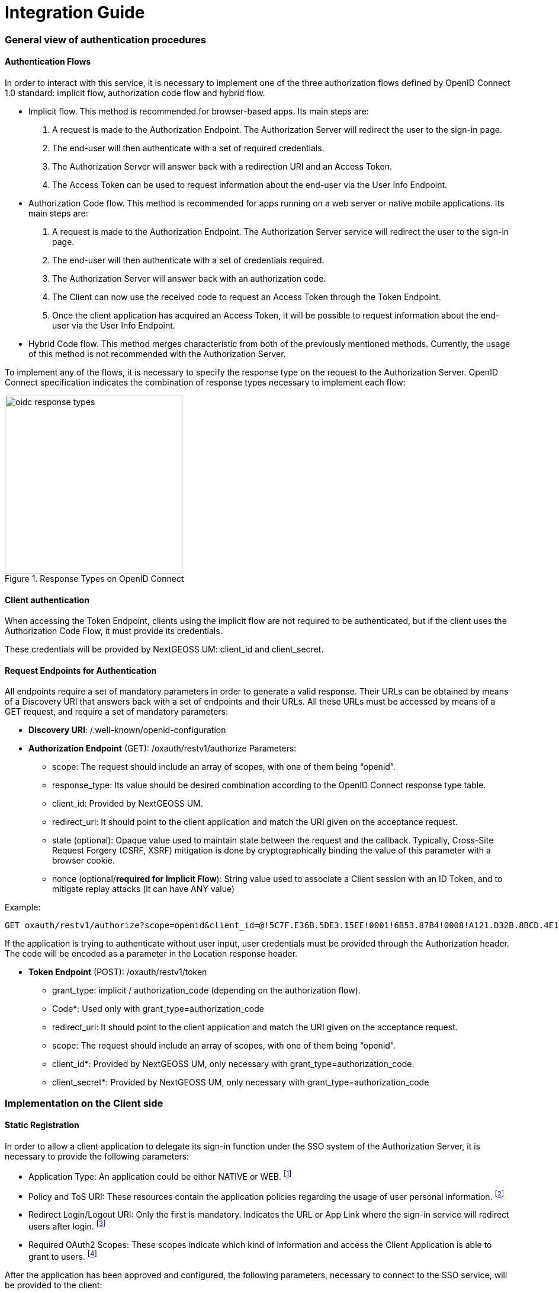 = Integration Guide

=== General view of authentication procedures

==== Authentication Flows
In order to interact with this service, it is necessary to implement one of the three authorization flows defined by OpenID Connect 1.0 standard: implicit flow, authorization code flow and hybrid flow.

* Implicit flow. This method is recommended for browser-based apps. Its main steps are:

1.	A request is made to the Authorization Endpoint. The Authorization Server will redirect the user to the sign-in page.
2.	The end-user will then authenticate with a set of required credentials.
3.	The Authorization Server will answer back with a redirection URI and an Access Token.
4.	The Access Token can be used to request information about the end-user via the User Info Endpoint.

* Authorization Code flow. This method is recommended for apps running on a web server or native mobile applications. Its main steps are:

1.	A request is made to the Authorization Endpoint. The Authorization Server service will redirect the user to the sign-in page.
2.	The end-user will then authenticate with a set of credentials required.
3.	The Authorization Server will answer back with an authorization code.
4.	The Client can now use the received code to request an Access Token through the Token Endpoint.
5.	Once the client application has acquired an Access Token, it will be possible to request information about the end-user via the User Info Endpoint.

* Hybrid Code flow. This method merges characteristic from both of the previously mentioned methods. Currently, the usage of this method is not recommended with the Authorization Server.

To implement any of the flows, it is necessary to specify the response type on the request to the Authorization Server. OpenID Connect specification indicates the combination of response types necessary to implement each flow:


[#img_oidc_reponse_types,reftext='{figure-caption} {counter:figure-num}']
.Response Types on OpenID Connect
image::images/oidc_response_types.PNG[width=300,align="center"]

==== Client authentication

When accessing the Token Endpoint, clients using the implicit flow are not required to be authenticated, but if the client uses the Authorization Code Flow, it must provide its credentials.

These credentials will be provided by NextGEOSS UM: client_id and client_secret.

==== Request Endpoints for Authentication
All endpoints require a set of mandatory parameters in order to generate a valid response. Their URLs can be obtained by means of a Discovery URI that answers back with a set of endpoints and their URLs. All these URLs must be accessed by means of a GET request, and require a set of mandatory parameters:

*	*Discovery URI*: /.well-known/openid-configuration

*	*Authorization Endpoint* (GET): /oxauth/restv1/authorize
Parameters:
** scope: The request should include an array of scopes, with one of them being “openid”.
** response_type: Its value should be desired combination according to the OpenID Connect response type table.
** client_id: Provided by NextGEOSS UM.
** redirect_uri: It should point to the client application and match the URI given on the acceptance request.
** state (optional): Opaque value used to maintain state between the request and the callback. Typically, Cross-Site Request Forgery (CSRF, XSRF) mitigation is done by cryptographically binding the value of this parameter with a browser cookie.
** nonce (optional/*required for Implicit Flow*): String value used to associate a Client session with an ID Token, and to mitigate replay attacks (it can have ANY value)

.Example:
[source,url]
GET oxauth/restv1/authorize?scope=openid&client_id=@!5C7F.E36B.5DE3.15EE!0001!6B53.87B4!0008!A121.D32B.8BCD.4E14&redirect_uri=app://test&response_type=code

If the application is trying to authenticate without user input, user credentials must be provided through the Authorization header. The code will be encoded as a parameter in the Location response header.

*	*Token Endpoint* (POST): /oxauth/restv1/token
** grant_type: implicit / authorization_code (depending on the authorization flow).
** Code*: Used only with grant_type=authorization_code
** redirect_uri: It should point to the client application and match the URI given on the acceptance request.
** scope: The request should include an array of scopes, with one of them being “openid”.
** client_id*: Provided by NextGEOSS UM, only necessary with grant_type=authorization_code.
** client_secret*: Provided by NextGEOSS UM, only necessary with grant_type=authorization_code

=== Implementation on the Client side
==== Static Registration

In order to allow a client application to delegate its sign-in function under the SSO system of the Authorization Server, it is necessary to provide the following parameters:

* Application Type: An application could be either NATIVE or WEB.
footnote:[In this case it would be WEB]


*	Policy and ToS URI: These resources contain the application policies regarding the usage of user personal information.
footnote:[Not necessary for the purposes of this demonstration]

*	Redirect Login/Logout URI: Only the first is mandatory. Indicates the URL or App Link where the sign-in service will redirect users after login.
footnote:[The logic implemented on this webpage should retrieve the token from the URL]

* Required OAuth2 Scopes: These scopes indicate which kind of information and access the Client Application is able to grant to users.
footnote:[OpenID scope is mandatory (but its use is optional) and geoss_user is default for this system]

After the application has been approved and configured, the following parameters, necessary to connect to the SSO service, will be provided to the client:

*	Client ID: Unique identification sequence for your client.
*	Client Secret: Necessary to perform Authentication on the Token Endpoint.

Client credentials can be passed either as an Authorization header (encoded as Basic) or in the form of the POST request. Only one of these options can be enabled at the same time for each client.

==== https://raw.githubusercontent.com/hector-rodriguez/um-nextgeoss/master/dynamic_registration.adoc[Dynamic Registration]

[NOTE]
.Not available
===============================================
Dynamic Registration is currently not enabled but will be made available to developers in the future.
===============================================

==== Implementation Solutions for JS Clients
For web-based clients, there are several Free and Open Source JavaScript solutions available that could implement the implicit flow. In general, all of them perform a call against the Authorization Endpoint:

*	*Authorization Endpoint* (GET): /oxauth/restv1/authorize
** scope: “openid geoss_user”.
** response_type: “id_token token”.
** client_id: Provided by NextGEOSS UM.
** redirect_uri: <TBD>

.Example:
[source,url]
GET /oxauth/restv1/authorize?scope=openid%20geoss_user&client_id=<TBD>&redirect_uri=<TBD>&response_type=id_token%20token


==== Implementation Solutions for Clients with Back-end
For back-end powered clients, there are several Free and Open Source solutions available that could implement the authorization code flow. In general, all of them perform a call against the Authorization Endpoint to retrieve a code and then exchange it for a token on the Token Endpoint:

*	*Authorization Endpoint* (GET): /oxauth/restv1/authorize
** scope: “openid geoss_user”.
** response_type: “code”.
** client_id: Provided by NextGEOSS UM.
** redirect_uri: <TBD>

.Example:
[source,url]
GET /oxauth/restv1/authorize?scope=openid%20geoss_user&client_id=<TBD>&redirect_uri=<TBD>&response_type=code

*	*Token Endpoint* (POST): /oxauth/restv1/token
** scope: “openid geoss_user”.
** grant_type: authorization_code.
** code: Obtained on the previous request.
** client_id: Provided by NextGEOSS UM.
** client_secret: Provided by NextGEOSS UM
** redirect_uri: <TBD>

.Example:
[source,url]
POST /oxauth/restv1/token -d 'scope=openid%20geoss_user&client_id=<TBD>&client_secret=<TBD>&redirect_uri=<TBD>&grant_type=authorization_code&code=<CODE>



=== Implementation on the Service Side
==== Token Validation and End-user Authorization

Use this Endpoint to acquire user information:

* *User-Info Endpoint (GET)*: /oxauth/restv1/userinfo
** access_token: Acquired via Token or Authorization endpoints.

.Example:
[source,url]
GET oxauth/restv1/userinfo?access_token=<TOKEN>

[NOTE]
.The "sub" parameter
===============================================
When using the openid scope, the Authorization Server will always answer with a "sub" parameter that is supposed to identify an End-User with a unique string. This will only be the case for the Authorization Grants mentioned in this Integration Guide. Other flows might collapse all subs into the client_id to avoid unintentionally leaking user information with non-OpenID grants.
===============================================


==== Service-Side Authorization
Any Service should define which user attributes are required to interact with its services. After that, any received request must contain an access token (obtained using the Authorization/Token Endpoint).

This access token can be included in an internal request to the Authorization Server User Info Endpoint, which returns the set of default attributes that can be checked internally by the service in order to determine if access should be granted.

[#service_authz,reftext='{figure-caption} {counter:figure-num}']
.Service-Side Authorization example
image::images/Service_Authorization.PNG[width=500,align="center"]

In this image, the Server does not know if the Client is the one performing the Token Request.

=== Resources for developers

==== Libraries and documentation

In order to develop a Client Application that satisfies the needs specified by OpenID Connect and NextGEOSS UM platform, specifications can be found here:

* OAuth2.0:  https://oauth.net/2/
* OpenID Connect: http://openid.net/specs/openid-connect-core-1_0.html

All the information provided in the previous sections combined with the specifications of the standards involved in this service can be more easily implemented through available libraries dedicated to each platform and environment:

* https://github.com/IdentityModel/oidc-client-js[Single Page Applications (SPA, usually based on JavaScript)]
* https://github.com/openid/AppAuth-iOS[Native Apps for iOS and macOS]
* https://github.com/openid/AppAuth-Android[Native Apps for Android]
* https://github.com/pingidentity/mod_auth_openidc[Reverse Proxy Solutions]
* https://marketplace.atlassian.com/plugins/com.miniorange.oauth.jira-oauth/server/overview[Oauth2.0 plugin for JIRA]
* Web applications:
**  https://github.com/PhilipGarnero/django-rest-framework-social-oauth2[Django rest framework for OAuth2.0]
** http://python-social-auth.readthedocs.io/en/latest/[Python social Auth]
** https://django-oauth-toolkit.readthedocs.io/en/latest/[Django OAuth Toolkit]
** https://github.com/manfredsteyer/angular-oauth2-oidc[AngularJS]

These libraries contain documentation and samples that implement a basic Client App that can be used for authentication.
